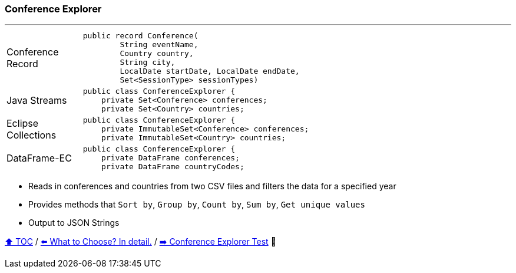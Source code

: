 === Conference Explorer

---

[width=75%]
[cols="2a,8a"]
|====
| Conference Record
|
[source,java,linenums,highlight=1..4]
----
public record Conference(
        String eventName,
        Country country,
        String city,
        LocalDate startDate, LocalDate endDate,
        Set<SessionType> sessionTypes)
----
| Java Streams
|
[source,java,linenums,highlight=2..3]
----
public class ConferenceExplorer {
    private Set<Conference> conferences;
    private Set<Country> countries;
----
| Eclipse Collections
|
[source,java,linenums,highlight=2..3]
----
public class ConferenceExplorer {
    private ImmutableSet<Conference> conferences;
    private ImmutableSet<Country> countries;
----
| DataFrame-EC
|
[source,java,linenums,highlight=2..3]
----
public class ConferenceExplorer {
    private DataFrame conferences;
    private DataFrame countryCodes;
----
|====

* Reads in conferences and countries from two CSV files and filters the data for a specified year
* Provides methods that `Sort by`, `Group by`, `Count by`, `Sum by`, `Get unique values`
* Output to JSON Strings

link:toc.adoc[⬆️ TOC] /
link:./02_04_the_problem_what_to_choose_deatils.adoc[⬅️ What to Choose? In detail.] /
link:./03_02_conference_explorer_test.adoc[➡️ Conference Explorer Test] 🐢
